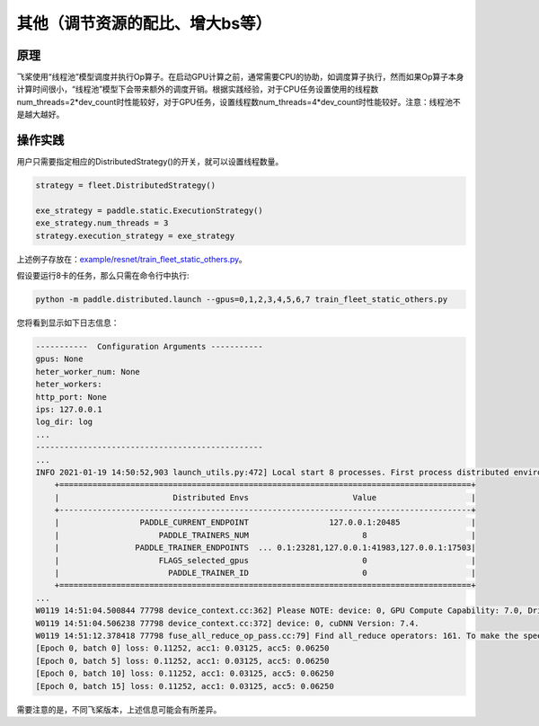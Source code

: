 其他（调节资源的配比、增大bs等）
===========================

原理
----

飞桨使用“线程池”模型调度并执行Op算子。在启动GPU计算之前，通常需要CPU的协助，如调度算子执行，然而如果Op算子本身计算时间很小，“线程池”模型下会带来额外的调度开销。根据实践经验，对于CPU任务设置使用的线程数num_threads=2*dev_count时性能较好，对于GPU任务，设置线程数num_threads=4*dev_count时性能较好。注意：线程池不是越大越好。

操作实践
----

用户只需要指定相应的DistributedStrategy()的开关，就可以设置线程数量。

.. code:: python

    strategy = fleet.DistributedStrategy()

    exe_strategy = paddle.static.ExecutionStrategy()
    exe_strategy.num_threads = 3
    strategy.execution_strategy = exe_strategy

上述例子存放在：\ `example/resnet/train_fleet_static_others.py <https://github.com/PaddlePaddle/FleetX/blob/develop/examples/resnet/train_fleet_static_others.py>`_\ 。

假设要运行8卡的任务，那么只需在命令行中执行:

.. code-block:: sh

   python -m paddle.distributed.launch --gpus=0,1,2,3,4,5,6,7 train_fleet_static_others.py

您将看到显示如下日志信息：

.. code-block::

    -----------  Configuration Arguments -----------
    gpus: None
    heter_worker_num: None
    heter_workers:
    http_port: None
    ips: 127.0.0.1
    log_dir: log
    ...
    ------------------------------------------------
    ...
    INFO 2021-01-19 14:50:52,903 launch_utils.py:472] Local start 8 processes. First process distributed environment info (Only For Debug):
        +=======================================================================================+
        |                        Distributed Envs                      Value                    |
        +---------------------------------------------------------------------------------------+
        |                 PADDLE_CURRENT_ENDPOINT                 127.0.0.1:20485               |
        |                     PADDLE_TRAINERS_NUM                        8                      |
        |                PADDLE_TRAINER_ENDPOINTS  ... 0.1:23281,127.0.0.1:41983,127.0.0.1:17503|
        |                     FLAGS_selected_gpus                        0                      |
        |                       PADDLE_TRAINER_ID                        0                      |
        +=======================================================================================+
    ...
    W0119 14:51:04.500844 77798 device_context.cc:362] Please NOTE: device: 0, GPU Compute Capability: 7.0, Driver API Version: 10.2, Runtime API Version: 9.2
    W0119 14:51:04.506238 77798 device_context.cc:372] device: 0, cuDNN Version: 7.4.
    W0119 14:51:12.378418 77798 fuse_all_reduce_op_pass.cc:79] Find all_reduce operators: 161. To make the speed faster, some all_reduce ops are fused during training, after fusion, the number of all_reduce ops is 5.
    [Epoch 0, batch 0] loss: 0.11252, acc1: 0.03125, acc5: 0.06250
    [Epoch 0, batch 5] loss: 0.11252, acc1: 0.03125, acc5: 0.06250
    [Epoch 0, batch 10] loss: 0.11252, acc1: 0.03125, acc5: 0.06250
    [Epoch 0, batch 15] loss: 0.11252, acc1: 0.03125, acc5: 0.06250

需要注意的是，不同飞桨版本，上述信息可能会有所差异。
